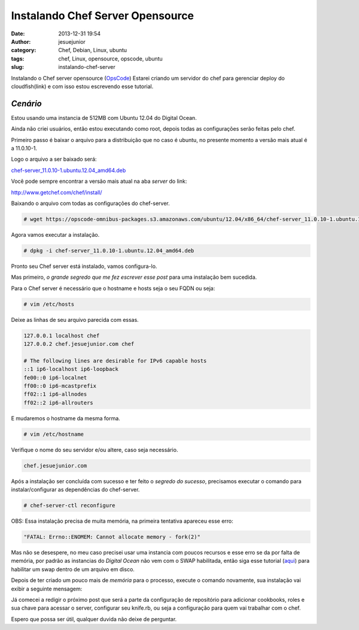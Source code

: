 Instalando Chef Server Opensource
#################################
:date: 2013-12-31 19:54
:author: jesuejunior
:category: Chef, Debian, Linux, ubuntu
:tags: chef, Linux, opensource, opscode, ubuntu
:slug: instalando-chef-server

Instalando o Chef server opensource (`OpsCode <http://www.getchef.com/>`__)
Estarei criando um servidor do chef para gerenciar deploy do cloudfish(link) e com isso estou escrevendo esse tutorial.


*Cenário*
=========

Estou usando uma instancia de 512MB com Ubuntu 12.04 do Digital Ocean.

Ainda não criei usuários, então estou executando como root, depois todas as configurações serão feitas pelo chef.

Primeiro passo é baixar o arquivo para a distribuição que no caso é ubuntu, no presente momento a versão mais atual é a 11.0.10-1.

Logo o arquivo a ser baixado será:

`chef-server_11.0.10-1.ubuntu.12.04_amd64.deb <https://opscode-omnibus-packages.s3.amazonaws.com/ubuntu/12.04/x86_64/chef-server_11.0.10-1.ubuntu.12.04_amd64.deb>`__

Você pode sempre encontrar a versão mais atual na aba *server* do link:

http://www.getchef.com/chef/install/

Baixando o arquivo com todas as configurações do chef-server.

.. code-block:: shell

    # wget https://opscode-omnibus-packages.s3.amazonaws.com/ubuntu/12.04/x86_64/chef-server_11.0.10-1.ubuntu.12.04_amd64.deb

Agora vamos executar a instalação.

.. code-block:: shell

    # dpkg -i chef-server_11.0.10-1.ubuntu.12.04_amd64.deb

Pronto seu Chef server está instalado, vamos configura-lo.

Mas primeiro, *o grande segredo que me fez escrever esse post* para uma instalação bem sucedida.

Para o Chef server é necessário que o hostname e hosts seja o seu FQDN ou seja:

.. code-block:: shell

    # vim /etc/hosts

Deixe as linhas de seu arquivo parecida com essas.

.. code-block:: shell

    127.0.0.1 localhost chef
    127.0.0.2 chef.jesuejunior.com chef

    # The following lines are desirable for IPv6 capable hosts
    ::1 ip6-localhost ip6-loopback
    fe00::0 ip6-localnet
    ff00::0 ip6-mcastprefix
    ff02::1 ip6-allnodes
    ff02::2 ip6-allrouters

E mudaremos o hostname da mesma forma.

.. code-block:: shell

    # vim /etc/hostname

Verifique o nome do seu servidor e/ou altere, caso seja necessário.

.. code-block:: shell

    chef.jesuejunior.com

Após a instalação ser concluída com sucesso e ter feito o *segredo do sucesso*, precisamos executar o comando para
instalar/configurar as dependências do chef-server.

.. code-block:: shell

    # chef-server-ctl reconfigure

OBS: Essa instalação precisa de muita memória, na primeira tentativa apareceu esse erro:

.. code-block:: shell

    "FATAL: Errno::ENOMEM: Cannot allocate memory - fork(2)"

Mas não se desespere, no meu caso precisei usar uma instancia com poucos recursos e esse erro se da por falta de memória, por padrão as instancias do
*Digital Ocean*  não vem com o SWAP habilitada, então siga esse tutorial (`aqui <http://www.jesuejunior.com/criando-um-arquivo-como-memoria-swap>`__) 
para habilitar um swap dentro de um arquivo em disco.

Depois de ter criado um pouco mais de *memória* para o processo,  execute o comando novamente, sua instalação vai exibir a seguinte mensagem:

|image1|

Já comecei a redigir o próximo post que será a parte da configuração de repositório para adicionar cookbooks, roles e sua chave para acessar o
server, configurar seu knife.rb, ou seja a configuração para quem vai trabalhar com o chef.

Espero que possa ser útil, qualquer duvida não deixe de perguntar.

.. |image0| image:: http://blog.jesuejunior.com/wp-content/uploads/2013/12/my_Chef_Logo.png
   :target: http://blog.jesuejunior.com/wp-content/uploads/2013/12/my_Chef_Logo.png
.. |image1| image:: /img/chef/prompt-install-chef-server.png
   :target: /img/chef/prompt-install-chef-server.png
